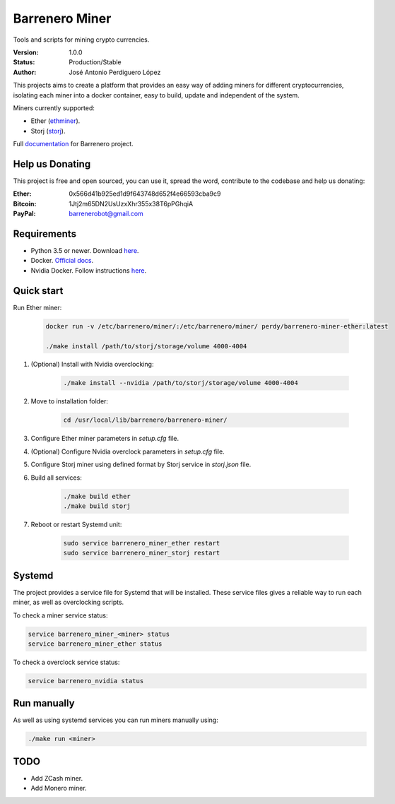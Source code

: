 ===============
Barrenero Miner
===============

Tools and scripts for mining crypto currencies.

:Version: 1.0.0
:Status: Production/Stable
:Author: José Antonio Perdiguero López

This projects aims to create a platform that provides an easy way of adding miners for different cryptocurrencies,
isolating each miner into a docker container, easy to build, update and independent of the system.

Miners currently supported:

* Ether (`ethminer <https://github.com/ethereum-mining/ethminer>`_).
* Storj (`storj <https://storj.io/>`_).

Full `documentation <http://barrenero.readthedocs.io>`_ for Barrenero project.

Help us Donating
----------------

This project is free and open sourced, you can use it, spread the word, contribute to the codebase and help us donating:

:Ether: 0x566d41b925ed1d9f643748d652f4e66593cba9c9
:Bitcoin: 1Jtj2m65DN2UsUzxXhr355x38T6pPGhqiA
:PayPal: barrenerobot@gmail.com

Requirements
------------

* Python 3.5 or newer. Download `here <https://www.python.org/>`_.
* Docker. `Official docs <https://docs.docker.com/engine/installation/>`_.
* Nvidia Docker. Follow instructions `here <https://github.com/NVIDIA/nvidia-docker>`_.

Quick start
-----------

Run Ether miner:

    .. code:: console

        docker run -v /etc/barrenero/miner/:/etc/barrenero/miner/ perdy/barrenero-miner-ether:latest

        ./make install /path/to/storj/storage/volume 4000-4004

1. (Optional) Install with Nvidia overclocking:

    .. code:: console

        ./make install --nvidia /path/to/storj/storage/volume 4000-4004

2. Move to installation folder:

    .. code:: console

        cd /usr/local/lib/barrenero/barrenero-miner/

3. Configure Ether miner parameters in *setup.cfg* file.

4. (Optional) Configure Nvidia overclock parameters in *setup.cfg* file.

5. Configure Storj miner using defined format by Storj service in *storj.json* file.

6. Build all services:

    .. code:: console

        ./make build ether
        ./make build storj

7. Reboot or restart Systemd unit:

    .. code:: console

        sudo service barrenero_miner_ether restart
        sudo service barrenero_miner_storj restart

Systemd
-------

The project provides a service file for Systemd that will be installed. These service files gives a reliable way to run
each miner, as well as overclocking scripts.

To check a miner service status:

.. code:: console

    service barrenero_miner_<miner> status
    service barrenero_miner_ether status

To check a overclock service status:

.. code:: console

    service barrenero_nvidia status

Run manually
------------

As well as using systemd services you can run miners manually using:

.. code:: console
    
    ./make run <miner>

TODO
----

* Add ZCash miner.
* Add Monero miner.
